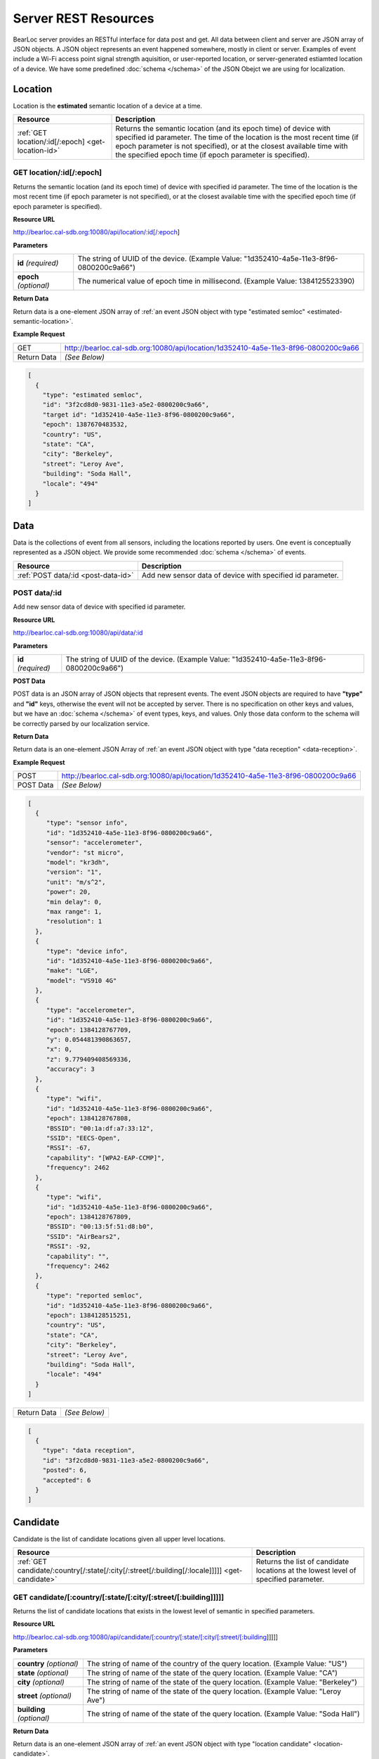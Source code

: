 Server REST Resources
========================

BearLoc server provides an RESTful interface for data post and get. All data between client and server are JSON array of JSON objects. A JSON object represents an event happened somewhere, mostly in client or server. Examples of event include a Wi-Fi access point signal strength aquisition, or user-reported location, or server-generated estiamted location of a device. We have some predefined :doc:`schema </schema>` of the JSON Obejct we are using for localization.


Location
--------

Location is the **estimated** semantic location of a device at a time. 

====================================================== ====================================================================================================
Resource                                               Description
====================================================== ====================================================================================================
:ref:`GET location/:id[/:epoch] <get-location-id>`     Returns the semantic location (and its epoch time) of device with specified id parameter. The time of the location is the most recent time (if epoch parameter is not specified), or at the closest available time with the specified epoch time (if epoch parameter is specified).
====================================================== ====================================================================================================


.. _get-location-id:

GET location/:id[/:epoch]
^^^^^^^^^^^^^^^^^^^^^^^^^

Returns the semantic location (and its epoch time) of device with specified id parameter. The time of the location is the most recent time (if epoch parameter is not specified), or at the closest available time with the specified epoch time (if epoch parameter is specified).


**Resource URL**

http://bearloc.cal-sdb.org:10080/api/location/:id[/:epoch]


**Parameters**

============================ ====================================================================================================
**id** *(required)*          The string of UUID of the device. (Example Value: "1d352410-4a5e-11e3-8f96-0800200c9a66")
**epoch** *(optional)*       The numerical value of epoch time in millisecond. (Example Value: 1384125523390)
============================ ====================================================================================================


**Return Data**

Return data is a one-element JSON array of :ref:`an event JSON object with type "estimated semloc" <estimated-semantic-location>`.


**Example Request**

========================== ====================================================================================================
GET                        http://bearloc.cal-sdb.org:10080/api/location/1d352410-4a5e-11e3-8f96-0800200c9a66
Return Data                *(See Below)*
========================== ====================================================================================================

.. code-block:: json

  [
    {
      "type": "estimated semloc",
      "id": "3f2cd8d0-9831-11e3-a5e2-0800200c9a66",
      "target id": "1d352410-4a5e-11e3-8f96-0800200c9a66",
      "epoch": 1387670483532,
      "country": "US",
      "state": "CA",
      "city": "Berkeley",
      "street": "Leroy Ave",
      "building": "Soda Hall",
      "locale": "494"
    }
  ]


Data
----

Data is the collections of event from all sensors, including the locations reported by users. One event is conceptually represented as a JSON object. We provide some recommended :doc:`schema </schema>` of events.

========================================= ====================================================================================================
Resource                                  Description
========================================= ====================================================================================================
:ref:`POST data/:id <post-data-id>`       Add new sensor data of device with specified id parameter.
========================================= ====================================================================================================


.. _post-data-id:

POST data/:id
^^^^^^^^^^^^^

Add new sensor data of device with specified id parameter.


**Resource URL**

http://bearloc.cal-sdb.org:10080/api/data/:id


**Parameters**

========================== ====================================================================================================
**id** *(required)*        The string of UUID of the device. (Example Value: "1d352410-4a5e-11e3-8f96-0800200c9a66")
========================== ====================================================================================================


**POST Data**

POST data is an JSON array of JSON objects that represent events. The event JSON objects are required to have **"type"** and **"id"** keys, otherwise the event will not be accepted by server. There is no specification on other keys and values, but we have an :doc:`schema </schema>` of event types, keys, and values. Only those data conform to the schema will be correctly parsed by our localization service.


**Return Data**

Return data is an one-element JSON Array of :ref:`an event JSON object with type "data reception" <data-reception>`.


**Example Request**

========================== ====================================================================================================
POST                       http://bearloc.cal-sdb.org:10080/api/location/1d352410-4a5e-11e3-8f96-0800200c9a66
POST Data                  *(See Below)*
========================== ====================================================================================================

.. code-block:: json
 
   [
     {
        "type": "sensor info",
        "id": "1d352410-4a5e-11e3-8f96-0800200c9a66",
        "sensor": "accelerometer",
        "vendor": "st micro",
        "model": "kr3dh",
        "version": "1",
        "unit": "m/s^2",
        "power": 20,
        "min delay": 0,
        "max range": 1,
        "resolution": 1
     },
     {
        "type": "device info",
        "id": "1d352410-4a5e-11e3-8f96-0800200c9a66",
        "make": "LGE",
        "model": "VS910 4G"
     },
     {
        "type": "accelerometer",
        "id": "1d352410-4a5e-11e3-8f96-0800200c9a66",
        "epoch": 1384128767709,
        "y": 0.054481390863657,
        "x": 0,
        "z": 9.779409408569336,
        "accuracy": 3
     },
     {
        "type": "wifi",
        "id": "1d352410-4a5e-11e3-8f96-0800200c9a66",
        "epoch": 1384128767808,
        "BSSID": "00:1a:df:a7:33:12",
        "SSID": "EECS-Open",
        "RSSI": -67,
        "capability": "[WPA2-EAP-CCMP]",
        "frequency": 2462
     },
     {
        "type": "wifi",
        "id": "1d352410-4a5e-11e3-8f96-0800200c9a66",
        "epoch": 1384128767809,
        "BSSID": "00:13:5f:51:d8:b0",
        "SSID": "AirBears2",
        "RSSI": -92,
        "capability": "",
        "frequency": 2462
     },
     {
        "type": "reported semloc",
        "id": "1d352410-4a5e-11e3-8f96-0800200c9a66",
        "epoch": 1384128515251,
        "country": "US",
        "state": "CA",
        "city": "Berkeley",
        "street": "Leroy Ave",
        "building": "Soda Hall",
        "locale": "494"
     }
   ]

========================== ====================================================================================================
Return Data                *(See Below)*
========================== ====================================================================================================

.. code-block:: json


  [
    {
      "type": "data reception",
      "id": "3f2cd8d0-9831-11e3-a5e2-0800200c9a66",
      "posted": 6,
      "accepted": 6
    }
  ]



Candidate
---------

Candidate is the list of candidate locations given all upper level locations.

======================================================================================================= ====================================================================================================
Resource                                                                                                Description
======================================================================================================= ====================================================================================================
:ref:`GET candidate/:country[/:state[/:city[/:street[/:building[/:locale]]]]] <get-candidate>`          Returns the list of candidate locations at the lowest level of specified parameter.
======================================================================================================= ====================================================================================================


.. _get-candidate:

GET candidate/[:country/[:state/[:city/[:street/[:building]]]]]
^^^^^^^^^^^^^^^^^^^^^^^^^^^^^^^^^^^^^^^^^^^^^^^^^^^^^^^^^^^^^^^^

Returns the list of candidate locations that exists in the lowest level of semantic in specified parameters.


**Resource URL**

http://bearloc.cal-sdb.org:10080/api/candidate/[:country/[:state/[:city/[:street/[:building]]]]]


**Parameters**

=============================== ===================================================================================================================================
**country** *(optional)*        The string of name of the country of the query location. (Example Value: "US")
**state** *(optional)*          The string of name of the state of the query location. (Example Value: "CA")
**city** *(optional)*           The string of name of the state of the query location. (Example Value: "Berkeley")
**street** *(optional)*         The string of name of the state of the query location. (Example Value: "Leroy Ave")
**building** *(optional)*       The string of name of the state of the query location. (Example Value: "Soda Hall")
=============================== ===================================================================================================================================


**Return Data**

Return data is an one-element JSON array of :ref:`an event JSON object with type "location candidate" <location-candidate>`.


**Example Request**

========================== ===================================================================================================================================
GET                        http://bearloc.cal-sdb.org:10080/api/candidate/US/CA/Berkeley/Leroy%20Ave/Soda%20Hall
Return Data                *(See Below)*
========================== ===================================================================================================================================

.. code-block:: json
 
  [
    {
      "type": "location candidate",
      "id": "3f2cd8d0-9831-11e3-a5e2-0800200c9a66",
      "country": "US",
      "state": "CA",
      "city": "Berkeley",
      "street": "Leroy Ave",
      "building": "Soda Hall",
      "target semantic": "locale",
      "location candidate": ["410", "494", "RADLab Kitchen", "417", "415", "Wozniak Lounge"]
    }
  ]


**Example Request**

========================== ===================================================================================================================================
GET                        http://bearloc.cal-sdb.org:10080/api/candidates/US/CA
Return Data                *(See Below)*
========================== ===================================================================================================================================

.. code-block:: json

  [
    {
      "type": "location candidate",
      "id": "3f2cd8d0-9831-11e3-a5e2-0800200c9a66",
      "country": "US",
      "state": "CA",
      "target semantic": "city",
      "location candidate": ["Berkeley", "San Francisco", "Mountain View"]
    }
  ]
